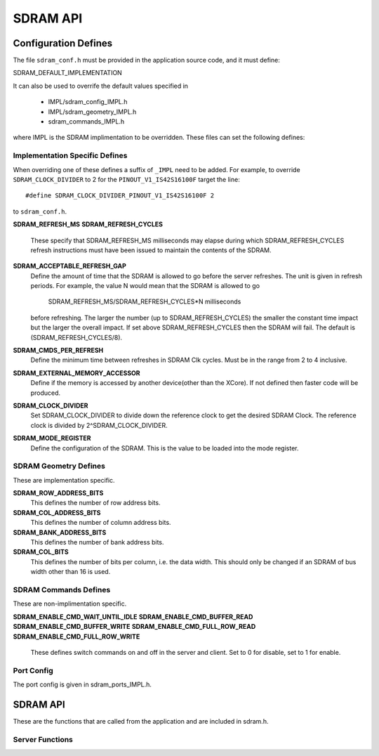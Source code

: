 .. _sec_api:

SDRAM API
=========

.. _sec_conf_defines:

Configuration Defines
---------------------

The file ``sdram_conf.h`` must be provided in the application source code, and it must define:

SDRAM_DEFAULT_IMPLEMENTATION

It can also be used to overrife the default values specified in 

	* IMPL/sdram_config_IMPL.h
	* IMPL/sdram_geometry_IMPL.h
	* sdram_commands_IMPL.h

where IMPL is the SDRAM implimentation to be overridden. These files can set the following defines:

Implementation Specific Defines
+++++++++++++++++++++++++++++++

When overriding one of these defines a suffix of ``_IMPL`` need 
to be added. For example, to override ``SDRAM_CLOCK_DIVIDER`` to 2 for the ``PINOUT_V1_IS42S16100F`` target the 
line:
::

#define SDRAM_CLOCK_DIVIDER_PINOUT_V1_IS42S16100F 2

to ``sdram_conf.h``.

**SDRAM_REFRESH_MS**
**SDRAM_REFRESH_CYCLES**
	These specify that SDRAM_REFRESH_MS milliseconds may elapse during which 
	SDRAM_REFRESH_CYCLES refresh instructions must have been issued 
	to maintain the contents of the SDRAM. 

**SDRAM_ACCEPTABLE_REFRESH_GAP**
	Define the amount of time that the SDRAM is allowed to go before the server
	refreshes. The unit is given in refresh periods. For example, the value N
	would mean that the SDRAM is allowed to go

        	SDRAM_REFRESH_MS/SDRAM_REFRESH_CYCLES*N milliseconds

 	before refreshing. The larger the number (up to SDRAM_REFRESH_CYCLES) the
 	smaller the constant time impact but the larger the overall impact. If set
	above SDRAM_REFRESH_CYCLES then the SDRAM will fail.
	The default is (SDRAM_REFRESH_CYCLES/8).

**SDRAM_CMDS_PER_REFRESH**
	Define the minimum time between refreshes in SDRAM Clk cycles. Must be in 
	the range from 2 to 4 inclusive.

**SDRAM_EXTERNAL_MEMORY_ACCESSOR**
	Define if the memory is accessed by another device(other than the XCore).
	If not defined then faster code will be produced.

**SDRAM_CLOCK_DIVIDER**
	Set SDRAM_CLOCK_DIVIDER to divide down the reference clock to get the desired
	SDRAM Clock. The reference clock is divided by 2^SDRAM_CLOCK_DIVIDER.

**SDRAM_MODE_REGISTER**
	Define the configuration of the SDRAM. This is the value to be loaded
	into the mode register.

SDRAM Geometry Defines
++++++++++++++++++++++

These are implementation specific.

**SDRAM_ROW_ADDRESS_BITS**
	This defines the number of row address bits.

**SDRAM_COL_ADDRESS_BITS**
	This defines the number of column address bits.
	
**SDRAM_BANK_ADDRESS_BITS**
	This defines the number of bank address bits.
	
**SDRAM_COL_BITS**
	This defines the number of bits per column, i.e. the data width. This should only be changed if
	an SDRAM of bus width other than 16 is used. 

SDRAM Commands Defines
++++++++++++++++++++++
These are non-implimentation specific.

**SDRAM_ENABLE_CMD_WAIT_UNTIL_IDLE**
**SDRAM_ENABLE_CMD_BUFFER_READ**
**SDRAM_ENABLE_CMD_BUFFER_WRITE**
**SDRAM_ENABLE_CMD_FULL_ROW_READ**
**SDRAM_ENABLE_CMD_FULL_ROW_WRITE**

	These defines switch commands on and off in the server and client. Set to 0 for disable,
	set to 1 for enable.

Port Config
+++++++++++

The port config is given in sdram_ports_IMPL.h.

SDRAM API
---------

These are the functions that are called from the application and are included in sdram.h.

Server Functions
++++++++++++++++

.. doxygenfunction:: sdram_server
.. doxygenfunction:: sdram_wait_until_idle
.. doxygenfunction:: sdram_buffer_write
.. doxygenfunction:: sdram_full_row_write
.. doxygenfunction:: sdram_buffer_read
.. doxygenfunction:: sdram_full_row_read

